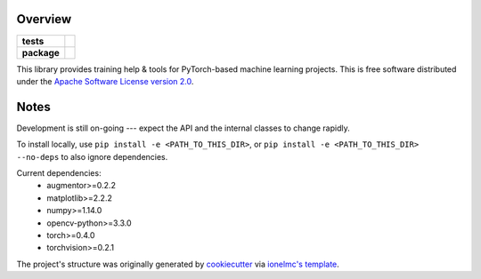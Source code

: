 ========
Overview
========

.. start-badges

.. list-table::
    :stub-columns: 1

    * - tests
      - | |travis|
    * - package
      - | |pyver| |commits-since|

.. |pyver| image:: https://img.shields.io/badge/python-3.6+-blue.svg
    :alt: Requires Python 3.6+
    :target: https://www.python.org/getit

.. |travis| image:: https://travis-ci.org/plstcharles/thelper.svg?branch=master
    :alt: Travis-CI Build Status
    :target: https://travis-ci.org/plstcharles/thelper

.. |commits-since| image:: https://img.shields.io/github/commits-since/plstcharles/thelper/latest.svg
    :alt: Commits since latest release
    :target: https://github.com/plstcharles/thelper/compare/v0.0.0...master

.. not ready for live version (WiP)

   .. |docs| image:: https://readthedocs.org/projects/thelper/badge/?style=flat
       :target: https://readthedocs.org/projects/thelper
       :alt: Documentation Status

   .. |requires| image:: https://requires.io/github/plstcharles/thelper/requirements.svg?branch=master
       :alt: Requirements Status
       :target: https://requires.io/github/plstcharles/thelper/requirements/?branch=master

   .. |version| image:: https://img.shields.io/pypi/v/thelper.svg
       :alt: PyPI Package latest release
       :target: https://pypi.python.org/pypi/thelper

   .. |wheel| image:: https://img.shields.io/pypi/wheel/thelper.svg
       :alt: PyPI Wheel
       :target: https://pypi.python.org/pypi/thelper

   .. |supported-versions| image:: https://img.shields.io/pypi/pyversions/thelper.svg
       :alt: Supported versions
       :target: https://pypi.python.org/pypi/thelper

   .. |supported-implementations| image:: https://img.shields.io/pypi/implementation/thelper.svg
       :alt: Supported implementations
       :target: https://pypi.python.org/pypi/thelper

.. end-badges

This library provides training help & tools for PyTorch-based machine learning projects. This is free software distributed under the `Apache Software License version 2.0 <https://tldrlegal.com/license/apache-license-2.0-(apache-2.0)>`_.

.. installation/doc/dev instructions below not ready for live version (WiP)

   Installation
   ============
   
   ::
   
       pip install thelper
   
   Documentation
   =============
   
   https://thelper.readthedocs.io/
   
   Development
   ===========
   
   To run the all tests run::
   
       tox
   
   Note, to combine the coverage data from all the tox environments run:
   
   .. list-table::
       :widths: 10 90
       :stub-columns: 1
   
       - - Windows
         - ::
   
               set PYTEST_ADDOPTS=--cov-append
               tox
   
       - - Other
         - ::
   
               PYTEST_ADDOPTS=--cov-append tox

=====
Notes
=====

Development is still on-going --- expect the API and the internal classes to change rapidly.

To install locally, use ``pip install -e <PATH_TO_THIS_DIR>``, or ``pip install -e <PATH_TO_THIS_DIR> --no-deps`` to also ignore dependencies.

Current dependencies:
 - augmentor>=0.2.2
 - matplotlib>=2.2.2
 - numpy>=1.14.0
 - opencv-python>=3.3.0
 - torch>=0.4.0
 - torchvision>=0.2.1

The project's structure was originally generated by `cookiecutter <https://github.com/audreyr/cookiecutter>`_ via `ionelmc's template <https://github.com/ionelmc/cookiecutter-pylibrary>`_.
